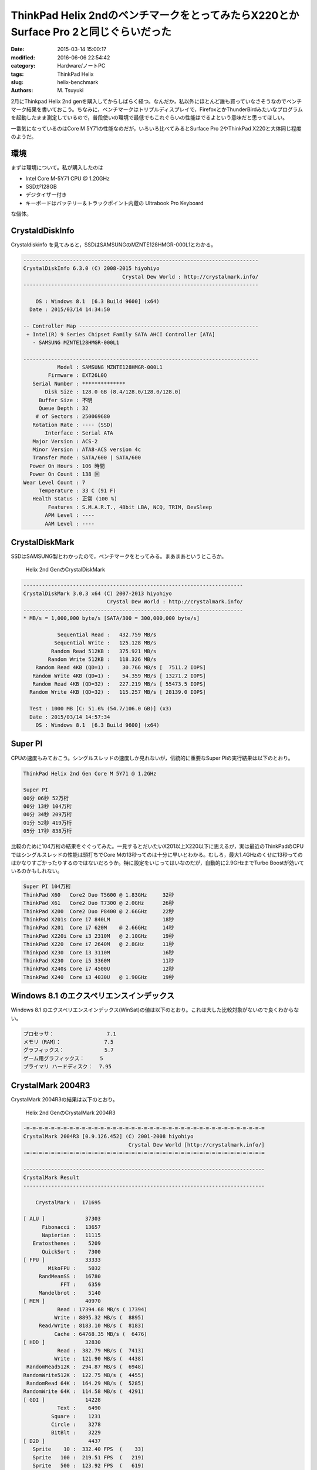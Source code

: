 ThinkPad Helix 2ndのベンチマークをとってみたらX220とかSurface Pro 2と同じぐらいだった
#######################################################################################

:date: 2015-03-14 15:00:17
:modified: 2016-06-06 22:54:42
:category: Hardware/ノートPC
:tags: ThinkPad Helix
:slug: helix-benchmark
:authors: M\. Tsuyuki

.. tags: bash, bash, screen, cygwin, bash, zsh, cygwin, Firefox, keyboard, math, pelican, Pelican, percol, python, python, reStructuredText, Vimperator, TODO, Vim, Vimperator, yoga_tablet2, zsh
.. category: blog, PC, Software, Software/Blog, Software/CUI

2月にThinkpad Helix 2nd genを購入してからしばらく経つ。なんだか，私以外にほとんど誰も買っていなさそうなのでベンチマーク結果を書いておこう。ちなみに，ベンチマークはトリプルディスプレイで，FirefoxとかThunderBirdみたいなプログラムを起動したまま測定しているので，普段使いの環境で最低でもこれぐらいの性能はでるよという意味だと思ってほしい。

一番気になっているのはCore M 5Y71の性能なのだが，いろいろ比べてみるとSurface Pro 2やThinkPad X220と大体同じ程度のようだ。

.. PELICAN_END_SUMMARY

環境
~~~~~~~~~~~~~~~~~~~~~~~~~~~~~~~~~~~~~~~~~~~~~

まずは環境について。私が購入したのは

- Intel Core M-5Y71 CPU @ 1.20GHz
- SSDが128GB
- デジタイザー付き
- キーボードはバッテリー＆トラックポイント内蔵の Ultrabook Pro Keyboard

な個体。

CrystaldDiskInfo
~~~~~~~~~~~~~~~~~~~~~~~~~~~~~~~~~~~~~~~~~~~~~

Crystaldiskinfo を見てみると，SSDはSAMSUNGのMZNTE128HMGR-000L1とわかる。

.. code::

    ----------------------------------------------------------------------------
    CrystalDiskInfo 6.3.0 (C) 2008-2015 hiyohiyo
                                    Crystal Dew World : http://crystalmark.info/
    ----------------------------------------------------------------------------

        OS : Windows 8.1  [6.3 Build 9600] (x64)
      Date : 2015/03/14 14:34:50

    -- Controller Map ----------------------------------------------------------
     + Intel(R) 9 Series Chipset Family SATA AHCI Controller [ATA]
       - SAMSUNG MZNTE128HMGR-000L1

    ----------------------------------------------------------------------------
               Model : SAMSUNG MZNTE128HMGR-000L1
            Firmware : EXT26L0Q
       Serial Number : **************
           Disk Size : 128.0 GB (8.4/128.0/128.0/128.0)
         Buffer Size : 不明
         Queue Depth : 32
        # of Sectors : 250069680
       Rotation Rate : ---- (SSD)
           Interface : Serial ATA
       Major Version : ACS-2
       Minor Version : ATA8-ACS version 4c
       Transfer Mode : SATA/600 | SATA/600
      Power On Hours : 106 時間
      Power On Count : 138 回
    Wear Level Count : 7
         Temperature : 33 C (91 F)
       Health Status : 正常 (100 %)
            Features : S.M.A.R.T., 48bit LBA, NCQ, TRIM, DevSleep
           APM Level : ----
           AAM Level : ----

CrystalDiskMark
~~~~~~~~~~~~~~~~~~~~~~~~~~~~~~~~~~~~~~~~~~~~~

SSDはSAMSUNG製とわかったので，ベンチマークをとってみる。まあまあというところか。

.. figure:: {static}/images/Helix_CrystalDiskMark.png
    :alt: Helix 2nd GenのCrystalDiskMark

    Helix 2nd GenのCrystalDiskMark

.. code::

    -----------------------------------------------------------------------
    CrystalDiskMark 3.0.3 x64 (C) 2007-2013 hiyohiyo
                               Crystal Dew World : http://crystalmark.info/
    -----------------------------------------------------------------------
    * MB/s = 1,000,000 byte/s [SATA/300 = 300,000,000 byte/s]

               Sequential Read :   432.759 MB/s
              Sequential Write :   125.128 MB/s
             Random Read 512KB :   375.921 MB/s
            Random Write 512KB :   118.326 MB/s
        Random Read 4KB (QD=1) :    30.766 MB/s [  7511.2 IOPS]
       Random Write 4KB (QD=1) :    54.359 MB/s [ 13271.2 IOPS]
       Random Read 4KB (QD=32) :   227.219 MB/s [ 55473.5 IOPS]
      Random Write 4KB (QD=32) :   115.257 MB/s [ 28139.0 IOPS]

      Test : 1000 MB [C: 51.6% (54.7/106.0 GB)] (x3)
      Date : 2015/03/14 14:57:34
        OS : Windows 8.1  [6.3 Build 9600] (x64)

Super PI
~~~~~~~~~~~~~~~~~~~~~~~~~~~~~~~~~~~~~~~~~~~~~

CPUの速度もみておこう。シングルスレッドの速度しか見れないが，伝統的に重要なSuper PIの実行結果は以下のとおり。

.. code::

    ThinkPad Helix 2nd Gen Core M 5Y71 @ 1.2GHz

    Super PI
    00分 06秒 52万桁
    00分 13秒 104万桁
    00分 34秒 209万桁
    01分 52秒 419万桁
    05分 17秒 838万桁

比較のために104万桁の結果をぐぐってみた。一見するとだいたいX201以上X220以下に思えるが，実は最近のThinkPadのCPUではシングルスレッドの性能は頭打ちでCore Mの13秒ってのは十分に早いとわかる。むしろ，最大1.4GHzのくせに13秒ってのはかなりすごかったりするのではないだろうか。特に設定をいじってはいなのだが，自動的に2.9GHzまでTurbo Boostが効いているのかもしれない。

.. code::

    Super PI 104万桁
    ThinkPad X60   Core2 Duo T5600 @ 1.83GHz     32秒
    ThinkPad X61   Core2 Duo T7300 @ 2.0GHz      26秒
    ThinkPad X200  Core2 Duo P8400 @ 2.66GHz     22秒
    ThinkPad X201s Core i7 840LM                 18秒
    ThinkPad X201  Core i7 620M    @ 2.66GHz     14秒
    ThinkPad X220i Core i3 2310M   @ 2.10GHz     19秒
    ThinkPad X220  Core i7 2640M   @ 2.8GHz      11秒
    Thinkpad X230  Core i3 3110M                 16秒
    ThinkPad X230  Core i5 3360M                 11秒
    ThinkPad X240s Core i7 4500U                 12秒
    ThinkPad X240  Core i3 4030U   @ 1.90GHz     19秒

Windows 8.1 のエクスペリエンスインデックス
~~~~~~~~~~~~~~~~~~~~~~~~~~~~~~~~~~~~~~~~~~~~~

Windows 8.1 のエクスペリエンスインデックス(WinSat)の値は以下のとおり。これは大した比較対象がないので良くわからない。

.. code::

    プロセッサ：                 7.1
    メモリ（RAM）：              7.5
    グラフィックス：             5.7
    ゲーム用グラフィックス：     5
    プライマリ ハードディスク：  7.95

CrystalMark 2004R3
~~~~~~~~~~~~~~~~~~~~~~~~~~~~~~~~~~~~~~~~~~~~~

CrystalMark 2004R3の結果は以下のとおり。

.. figure:: {static}/images/crystalmark_3.png
    :alt: Helix 2nd GenのCrystalMark 2004R3

    Helix 2nd GenのCrystalMark 2004R3

.. code::

    -=-=-=-=-=-=-=-=-=-=-=-=-=-=-=-=-=-=-=-=-=-=-=-=-=-=-=-=-=-=-=-=-=-=-=-=-=-=-=
    CrystalMark 2004R3 [0.9.126.452] (C) 2001-2008 hiyohiyo
                                      Crystal Dew World [http://crystalmark.info/]
    -=-=-=-=-=-=-=-=-=-=-=-=-=-=-=-=-=-=-=-=-=-=-=-=-=-=-=-=-=-=-=-=-=-=-=-=-=-=-=

    ------------------------------------------------------------------------------
    CrystalMark Result
    ------------------------------------------------------------------------------

        CrystalMark :  171695

    [ ALU ]             37303
          Fibonacci :   13657
          Napierian :   11115
       Eratosthenes :    5209
          QuickSort :    7300
    [ FPU ]             33333
            MikoFPU :    5032
         RandMeanSS :   16780
                FFT :    6359
         Mandelbrot :    5140
    [ MEM ]             40970
               Read : 17394.68 MB/s ( 17394)
              Write : 8895.32 MB/s (  8895)
         Read/Write : 8183.10 MB/s (  8183)
              Cache : 64768.35 MB/s (  6476)
    [ HDD ]             32830
               Read :  382.79 MB/s (  7413)
              Write :  121.90 MB/s (  4438)
     RandomRead512K :  294.87 MB/s (  6948)
    RandomWrite512K :  122.75 MB/s (  4455)
     RandomRead 64K :  164.29 MB/s (  5285)
    RandomWrite 64K :  114.58 MB/s (  4291)
    [ GDI ]             14228
               Text :    6490
             Square :    1231
             Circle :    3278
             BitBlt :    3229
    [ D2D ]              4437
       Sprite    10 :  332.40 FPS  (    33)
       Sprite   100 :  219.51 FPS  (   219)
       Sprite   500 :  123.92 FPS  (   619)
       Sprite  1000 :   85.14 FPS  (   851)
       Sprite  5000 :   26.12 FPS  (  1306)
       Sprite 10000 :   14.09 FPS  (  1409)
    [ OGL ]              8594
      Scene 1 Score :    5566
      Lines (x1000) : ( 939318)
      Scene 1  CPUs : (    128)
      Scene 2 Score :    3028
    Polygons(x1000) : ( 149190)
      Scene 2  CPUs : (     64)

    ------------------------------------------------------------------------------
    System Information
    ------------------------------------------------------------------------------
                 OS : Windows NT6.2 Home Premium  [6.2 Build 9200]
       Display Mode : 1920 x 1080 32bit 60Hz
             Memory : 8091 MB
            DirectX : 11.0
    ------------------------------------------------------------------------------
    CPU
    ------------------------------------------------------------------------------
           CPU Name : Intel
      Vendor String : GenuineIntel
        Name String : Intel(R) Core(TM) M-5Y71 CPU @ 1.20GHz
           CPU Type : Original OEM processor
    Number(Logical) : 4
             Family : 6
              Model : D
           Stepping : 4
            Feature : MMX SSE SSE2 SSE3 SSSE3 SSE4.1 SSE4.2 XD VT Intel 64
              Clock : 1396.76 MHz
          Data Rate :    QDR

比較のために他機種のスコアをググって，一覧表にまとめると以下のようになる。なお，Helix 2ndの2.9GHzの値は `Surface Pro 3の発熱抑制法を探る：「Turbo Boost無効化」と「クロック上限の設定」を試す - Surface Pro 3 ビジネス活用日記 <http://surface.viva-m-tablet.info/entry/2014/08/31/010157>`_ にあるやり方にしたがって Turbo Boostを有効化したときの値である。

こうして値を比較してみると，やはり Helix 2nd GenのCore M 5Y71は大体X220相当のCPU性能とわかる。一方，CPU内蔵のグラフィック機能は大きく向上している。

.. csv-table:: CrystalMark 2004R3のスコア一覧
   :header:  "","Helix 2nd", "Helix 2nd", "X61", "X201", "X220i", "X220", "X230", "X230"

    "CPU", "Core M 5Y71", "Core M5Y71", "Core2Duo T8100", "Core i5 540M ", "Core i3 330M", "Core i5 2520M", "Core i5 3210M", "Core i7 3520M"
    "Freq", 1.2GHz, 2.9GHz, 2.10GHz, "", 2.13GHz, 2.50GHz, "",""
    "Mark", 123201, 171695, 90308, 108364, 89793, 167737, 154895, 224930
    "ALU", 21582, 37303, 20741, 33927, 26277, 35549, 44238, 54111
    "FPU", 21044, 33333, 18990, 34884, 26464, 36948, 44797, 52647
    "MEM", 27659, 40970, 11282, 19402, 17454, 34609, 28567, 49300
    "HDD", 33204, 32830, 29406, 7702, 9142, 43195, 12655, 37676
    "GDI", 8534, 14228, 6413, 8315, 7223, 11930, 14839, 19092
    "D2D", 4505, 4437, 1640, 1823, 1442, 1962, 2374, 2963
    "OGL", 6673, 8594, 1836, 2311, 1791, 3544, 7425, 9141

ちなみにSurfaceシリーズのスコアと比較すると以下のとおり。ちゃんとTurbo Boostを効かせれば，Helix 2ndはSurface ProやSurface Pro 2並の性能といえる。

.. csv-table:: CrystalMark 2004R3のスコア一覧
   :header:  "","Helix 2nd", "Helix 2nd",   `Surface Pro <http://unwire.hk/2013/03/18/microsoft-surface-pro-trial-few-days-comment/notebook/>`_ , `Surface Pro 2 <http://pc.watch.impress.co.jp/docs/column/nishikawa/20131028_621158.html>`_ ,  `Surface Pro 3 <http://d.hatena.ne.jp/baba-p/20140724/p2>`_

    "CPU", "Core M 5Y71", "Core M5Y71", "Core i5 3317U", "Core i5 4200U", "Core i7 4650U"
    "Freq", 1.2GHz, 2.9GHz, 1.7GHz-2.6GHz, 1.6GHz-2.6GHz, 1.7GHz-3.3GHz
    "Mark", 123201, 171695, 168121, 188945, 200396
    "ALU", 21582, 37303, 38276, 37568, 45765
    "FPU", 21044, 33333, 36208, 36385, 42511
    "MEM", 27659, 40970, 39592, 41894, 45835
    "HDD", 33204, 32830, 32554, 39513, 35499
    "GDI", 8534, 14228, 14202, 15074, 15815
    "D2D", 4505, 4437, 1917, 7373, 4524
    "OGL", 6673, 8594, 5372, 11138, 10477

CPU-Z
~~~~~~~~~~~~~~~~~~~~~~~~~~~~~~~~~~~~~~~~~~~~~

もうちょっと詳細なハードウェア情報を知りたい場合のために，CPU-Zの出力する情報も置いておこう。

.. code::

    CPU-Z TXT Report
    -------------------------------------------------------------------------

    Binaries
    -------------------------------------------------------------------------
    CPU-Z version			1.72.0.x64

    Processors
    -------------------------------------------------------------------------
    Number of processors		1
    Number of threads		4

    APICs
    -------------------------------------------------------------------------
    Processor 0
        -- Core 0
            -- Thread 0	0
            -- Thread 1	1
        -- Core 1
            -- Thread 0	2
            -- Thread 1	3

    Timers
    -------------------------------------------------------------------------
        ACPI timer		3.580 MHz
        HPET timer		14.318 MHz
        Perf timer		1.364 MHz
        Sys timer		1.000 KHz

    Processors Information
    -------------------------------------------------------------------------
    Processor 1			ID = 0
        Number of cores		2 (max 8)
        Number of threads	4 (max 16)
        Name			Intel Core M
        Codename		Broadwell-Y
        Specification		Intel(R) Core(TM) M-5Y71 CPU @ 1.20GHz
        Package (platform ID)	Socket 1234 FCBGA (0x7)
        CPUID			6.D.4
        Extended CPUID		6.3D
        Core Stepping		E0/F0
        Technology		14 nm
        TDP Limit		4.5 Watts
        Tjmax			95.0 ｰC
        Core Speed		1396.7 MHz
        Multiplier x Bus Speed	14.0 x 99.8 MHz
        Stock frequency		1400 MHz
        Instructions sets	MMX, SSE, SSE2, SSE3, SSSE3, SSE4.1, SSE4.2, EM64T, VT-x, AES, AVX, AVX2, FMA3, TSX
        L1 Data cache		2 x 32 KBytes, 8-way set associative, 64-byte line size
        L1 Instruction cache	2 x 32 KBytes, 8-way set associative, 64-byte line size
        L2 cache		2 x 256 KBytes, 8-way set associative, 64-byte line size
        L3 cache		4 MBytes, 16-way set associative, 64-byte line size
        FID/VID Control		yes

        Turbo Mode		supported, enabled
        Max non-turbo ratio	14x
        Max turbo ratio		29x
        Max efficiency ratio	5x
        O/C bins		none
        Ratio 1 core		29x
        Ratio 2 cores		26x
        Ratio 3 cores		26x
        Ratio 4 cores		26x
        Ratio 5 cores		26x
        Ratio 6 cores		26x
        TSC			1397.3 MHz
        TSC_24			24.0 MHz
        APERF			2442.0 MHz
        MPERF			1369.4 MHz
        IA Voltage Mode		PCU adaptive
        IA Voltage Offset	0 mV
        GT Voltage Mode		PCU adaptive
        GT Voltage Offset	0 mV
        LLC/Ring Voltage Mode	PCU adaptive
        LLC/Ring Voltage Offset	0 mV
        Agent Voltage Mode	PCU adaptive
        Agent Voltage Offset	0 mV

    Thread dumps
    -------------------------------------------------------------------------
    CPU Thread 0
        APIC ID			0
        Topology		Processor ID 0, Core ID 0, Thread ID 0
        Type			01020209h
        Max CPUID level		00000014h
        Max CPUID ext. level	80000008h
        Cache descriptor	Level 1, D, 32 KB, 2 thread(s)
        Cache descriptor	Level 1, I, 32 KB, 2 thread(s)
        Cache descriptor	Level 2, U, 256 KB, 2 thread(s)
        Cache descriptor	Level 3, U, 4 MB, 16 thread(s)

    CPU Thread 1
        APIC ID			1
        Topology		Processor ID 0, Core ID 0, Thread ID 1
        Type			01020209h
        Max CPUID level		00000014h
        Max CPUID ext. level	80000008h
        Cache descriptor	Level 1, D, 32 KB, 2 thread(s)
        Cache descriptor	Level 1, I, 32 KB, 2 thread(s)
        Cache descriptor	Level 2, U, 256 KB, 2 thread(s)
        Cache descriptor	Level 3, U, 4 MB, 16 thread(s)

    CPU Thread 2
        APIC ID			2
        Topology		Processor ID 0, Core ID 1, Thread ID 0
        Type			01020209h
        Max CPUID level		00000014h
        Max CPUID ext. level	80000008h
        Cache descriptor	Level 1, D, 32 KB, 2 thread(s)
        Cache descriptor	Level 1, I, 32 KB, 2 thread(s)
        Cache descriptor	Level 2, U, 256 KB, 2 thread(s)
        Cache descriptor	Level 3, U, 4 MB, 16 thread(s)

    CPU Thread 3
        APIC ID			3
        Topology		Processor ID 0, Core ID 1, Thread ID 1
        Type			01020209h
        Max CPUID level		00000014h
        Max CPUID ext. level	80000008h
        Cache descriptor	Level 1, D, 32 KB, 2 thread(s)
        Cache descriptor	Level 1, I, 32 KB, 2 thread(s)
        Cache descriptor	Level 2, U, 256 KB, 2 thread(s)
        Cache descriptor	Level 3, U, 4 MB, 16 thread(s)

    Chipset
    -------------------------------------------------------------------------
    Northbridge			Intel Broadwell-U rev. 09
    Southbridge			Intel Broadwell-Y PCH rev. 03
    Memory Type			DDR3
    Memory Size			8092 MBytes
    Channels			Dual
    Memory Frequency		798.1 MHz (1:6)
    CAS# latency (CL)		12.0
    RAS# to CAS# delay (tRCD)	15
    RAS# Precharge (tRP)		15
    Cycle Time (tRAS)		34
    Row Refresh Cycle Time (tRFC)	104
    Command Rate (CR)		1T
    Uncore Frequency		1596.8 MHz
    MCHBAR I/O Base address		0x0FED10000
    MCHBAR I/O Size			19456
    MCHBAR registers

    Memory SPD
    -------------------------------------------------------------------------

    Monitoring
    -------------------------------------------------------------------------
    Mainboard Model		20CGCTO1WW (0x000002B1 - 0x11B04D98)

    LPCIO
    -------------------------------------------------------------------------
    LPCIO Vendor		SMSC
    LPCIO Vendor ID		0x55
    LPCIO Chip ID		0x19
    Config Mode I/O address	0x4E
    Config Mode LDN		0xC
    Register space		class = 0x8, base address = 0x01610

    Hardware Monitors
    -------------------------------------------------------------------------
    Hardware monitor	ACPI
        Temperature 0	49ｰC (120ｰF) [0xC96] (THM0)

    Hardware monitor	Battery
        Voltage 0	8.35 Volts [0x20A1] (Current Voltage)
        Capacity 0	35170 mWh [0x8962] (Designed Capacity)
        Capacity 1	35030 mWh [0x88D6] (Full Charge Capacity)
        Capacity 2	34960 mWh [0x8890] (Current Capacity)
        Level 0		1 pc [0x63] (Wear Level)
        Level 1		100 pc [0x63] (Charge Level)

    Hardware monitor	Battery
        Voltage 0	8.33 Volts [0x2088] (Current Voltage)
        Capacity 0	26170 mWh [0x663A] (Designed Capacity)
        Capacity 1	26540 mWh [0x67AC] (Full Charge Capacity)
        Capacity 2	26540 mWh [0x67AC] (Current Capacity)
        Level 0		n.a. [0x64] (Wear Level)
        Level 1		100 pc [0x64] (Charge Level)

    PCI Devices
    -------------------------------------------------------------------------
    Description			Host Bridge
    Location			bus 0 (0x00), device 0 (0x00), function 0 (0x00)
    Common header
        Vendor ID		0x8086
        Model ID		0x1604
        Revision ID		0x09
        PI			0x00
        SubClass		0x00
        BaseClass		0x06
        Cache Line		0x00
        Latency			0x00
        Header			0x00
    PCI header
        Subvendor ID		0x17AA
        Subsystem ID		0x222B
        Int. Line		0x00
        Int. Pin		0x00
    PCI capability
        Caps class		Vendor Dependant
        Caps offset		0xE0

    Description			VGA Controller
    Location			bus 0 (0x00), device 2 (0x02), function 0 (0x00)
    Common header
        Vendor ID		0x8086
        Model ID		0x161E
        Revision ID		0x09
        PI			0x00
        SubClass		0x00
        BaseClass		0x03
        Cache Line		0x00
        Latency			0x00
        Header			0x00
    PCI header
        Address 0 (memory)	0xF0000000
        Address 2 (memory)	0xE0000000
        Address 4 (port)	0x0000FFC0
        Subvendor ID		0x17AA
        Subsystem ID		0x222B
        Int. Line		0x00
        Int. Pin		0x01
    PCI capability
        Caps class		Message Signalled Interrupts
        Caps offset		0x90
    PCI capability
        Caps class		Power Management
        Caps offset		0xD0
        Caps version		1.1
    PCI capability
        Caps class		0x13
        Caps offset		0xA4

    Description			Multimedia device
    Location			bus 0 (0x00), device 3 (0x03), function 0 (0x00)
    Common header
        Vendor ID		0x8086
        Model ID		0x160C
        Revision ID		0x09
        PI			0x00
        SubClass		0x03
        BaseClass		0x04
        Cache Line		0x10
        Latency			0x00
        Header			0x00
    PCI header
        Address 0 (memory)	0xF1118000
        Subvendor ID		0x17AA
        Subsystem ID		0x222B
        Int. Line		0x10
        Int. Pin		0x01
    PCI capability
        Caps class		Power Management
        Caps offset		0x50
        Caps version		1.1
    PCI capability
        Caps class		Message Signalled Interrupts
        Caps offset		0x60
    PCI capability
        Caps class		PCI Express
        Caps offset		0x70
        Device type		Root Complex Integrated Endpoint Device
        Port			0
        Version			1.0
        Link width		0x (max 0x)

    Description			Data Aquisition and Signal Processing Device
    Location			bus 0 (0x00), device 4 (0x04), function 0 (0x00)
    Common header
        Vendor ID		0x8086
        Model ID		0x1603
        Revision ID		0x09
        PI			0x00
        SubClass		0x80
        BaseClass		0x11
        Cache Line		0x00
        Latency			0x00
        Header			0x00
    PCI header
        Address 0 (memory)	0xF1110000
        Subvendor ID		0x17AA
        Subsystem ID		0x222B
        Int. Line		0x10
        Int. Pin		0x01
    PCI capability
        Caps class		Message Signalled Interrupts
        Caps offset		0x90
    PCI capability
        Caps class		Power Management
        Caps offset		0xD0
        Caps version		1.2
    PCI capability
        Caps class		Vendor Dependant
        Caps offset		0xE0

    Description			USB Controller
    Location			bus 0 (0x00), device 20 (0x14), function 0 (0x00)
    Common header
        Vendor ID		0x8086
        Model ID		0x9CB1
        Revision ID		0x03
        PI			0x30
        SubClass		0x03
        BaseClass		0x0C
        Cache Line		0x00
        Latency			0x00
        Header			0x00
    PCI header
        Address 0 (memory)	0xF1100000
        Subvendor ID		0x17AA
        Subsystem ID		0x222B
        Int. Line		0x00
        Int. Pin		0x01
    PCI capability
        Caps class		Power Management
        Caps offset		0x70
        Caps version		1.1
    PCI capability
        Caps class		Message Signalled Interrupts
        Caps offset		0x80

    Description			Communication Device
    Location			bus 0 (0x00), device 22 (0x16), function 0 (0x00)
    Common header
        Vendor ID		0x8086
        Model ID		0x9CBA
        Revision ID		0x03
        PI			0x00
        SubClass		0x80
        BaseClass		0x07
        Cache Line		0x00
        Latency			0x00
        Header			0x80
    PCI header
        Address 0 (memory)	0xF111D000
        Subvendor ID		0x17AA
        Subsystem ID		0x222B
        Int. Line		0x00
        Int. Pin		0x01
    PCI capability
        Caps class		Power Management
        Caps offset		0x50
        Caps version		1.2
    PCI capability
        Caps class		Message Signalled Interrupts
        Caps offset		0x8C

    Description			PCI to PCI Bridge
    Location			bus 0 (0x00), device 28 (0x1C), function 0 (0x00)
    Common header
        Vendor ID		0x8086
        Model ID		0x9C90
        Revision ID		0xE3
        PI			0x00
        SubClass		0x04
        BaseClass		0x06
        Cache Line		0x10
        Latency			0x00
        Header			0x81
    PCI header
        Primary bus		0x00
        Secondary bus		0x02
        Int. Line		0x00
        Int. Pin		0x01
    PCI capability
        Caps class		PCI Express
        Caps offset		0x40
        Device type		Root Port of PCI-E Root Complex
        Port			1
        Version			2.0
        Physical slot		Integrated device
        Link width		0x (max 1x)
    PCI capability
        Caps class		Message Signalled Interrupts
        Caps offset		0x80
    PCI capability
        Caps class		Subsystem Vendor
        Caps offset		0x90
        SubVendor ID		0x17AA
        SubSystem ID		0x222B
    PCI capability
        Caps class		Power Management
        Caps offset		0xA0
        Caps version		1.2

    Description			PCI to PCI Bridge
    Location			bus 0 (0x00), device 28 (0x1C), function 1 (0x01)
    Common header
        Vendor ID		0x8086
        Model ID		0x9C94
        Revision ID		0xE3
        PI			0x00
        SubClass		0x04
        BaseClass		0x06
        Cache Line		0x10
        Latency			0x00
        Header			0x81
    PCI header
        Primary bus		0x00
        Secondary bus		0x06
        Int. Line		0x00
        Int. Pin		0x03
    PCI capability
        Caps class		PCI Express
        Caps offset		0x40
        Device type		Root Port of PCI-E Root Complex
        Port			3
        Version			2.0
        Physical slot		#0
        Presence detect		yes
        Link width		1x (max 1x)
    PCI capability
        Caps class		Message Signalled Interrupts
        Caps offset		0x80
    PCI capability
        Caps class		Subsystem Vendor
        Caps offset		0x90
        SubVendor ID		0x17AA
        SubSystem ID		0x222B
    PCI capability
        Caps class		Power Management
        Caps offset		0xA0
        Caps version		1.2

    Description			PCI to ISA Bridge
    Location			bus 0 (0x00), device 31 (0x1F), function 0 (0x00)
    Common header
        Vendor ID		0x8086
        Model ID		0x9CC7
        Revision ID		0x03
        PI			0x00
        SubClass		0x01
        BaseClass		0x06
        Cache Line		0x00
        Latency			0x00
        Header			0x80
    PCI header
        Subvendor ID		0x17AA
        Subsystem ID		0x222B
        Int. Line		0x00
        Int. Pin		0x00
    PCI capability
        Caps class		Vendor Dependant
        Caps offset		0xE0

    Description			Serial ATA Controller
    Location			bus 0 (0x00), device 31 (0x1F), function 2 (0x02)
    Common header
        Vendor ID		0x8086
        Model ID		0x9C83
        Revision ID		0x03
        PI			0x01
        SubClass		0x06
        BaseClass		0x01
        Cache Line		0x00
        Latency			0x00
        Header			0x00
    PCI header
        Address 0 (port)	0x00003088
        Address 1 (port)	0x0000309C
        Address 2 (port)	0x00003080
        Address 3 (port)	0x00003098
        Address 4 (port)	0x00003060
        Address 5 (memory)	0xF1120000
        Subvendor ID		0x17AA
        Subsystem ID		0x222B
        Int. Line		0x00
        Int. Pin		0x02
    PCI capability
        Caps class		Message Signalled Interrupts
        Caps offset		0x80
    PCI capability
        Caps class		Power Management
        Caps offset		0x70
        Caps version		1.2
    PCI capability
        Caps class		0x12
        Caps offset		0xA8

    Description			SMBus Controller
    Location			bus 0 (0x00), device 31 (0x1F), function 3 (0x03)
    Common header
        Vendor ID		0x8086
        Model ID		0x9CA2
        Revision ID		0x03
        PI			0x00
        SubClass		0x05
        BaseClass		0x0C
        Cache Line		0x00
        Latency			0x00
        Header			0x00
    PCI header
        Address 0 (memory)	0xF111C000
        Address 4 (port)	0x0000EFA0
        Subvendor ID		0x17AA
        Subsystem ID		0x222B
        Int. Line		0x12
        Int. Pin		0x03

    Description			Data Aquisition and Signal Processing Device
    Location			bus 0 (0x00), device 31 (0x1F), function 6 (0x06)
    Common header
        Vendor ID		0x8086
        Model ID		0x9CA4
        Revision ID		0x03
        PI			0x00
        SubClass		0x80
        BaseClass		0x11
        Cache Line		0x00
        Latency			0x00
        Header			0x00
    PCI header
        Address 0 (memory)	0xF111F000
        Subvendor ID		0x17AA
        Subsystem ID		0x222B
        Int. Line		0x12
        Int. Pin		0x03
    PCI capability
        Caps class		Power Management
        Caps offset		0x50
        Caps version		1.2
    PCI capability
        Caps class		Message Signalled Interrupts
        Caps offset		0x80

    Description			Network Controller
    Location			bus 6 (0x06), device 0 (0x00), function 0 (0x00)
    Common header
        Vendor ID		0x8086
        Model ID		0x095A
        Revision ID		0x59
        PI			0x00
        SubClass		0x80
        BaseClass		0x02
        Cache Line		0x10
        Latency			0x00
        Header			0x00
    PCI header
        Address 0 (memory)	0xF1000000
        Subvendor ID		0x8086
        Subsystem ID		0x9010
        Int. Line		0x00
        Int. Pin		0x01
    PCI capability
        Caps class		Power Management
        Caps offset		0xC8
        Caps version		1.2
    PCI capability
        Caps class		Message Signalled Interrupts
        Caps offset		0xD0
    PCI capability
        Caps class		PCI Express
        Caps offset		0x40
        Device type		PCI-E Endpoint Device
        Port			0
        Version			2.0
        Link width		1x (max 1x)
    Extended capabilities
        Caps class		Advanced Error Reporting
        Caps offset		0x100
        Caps class		Device Serial Number
        Caps offset		0x140
        Caps class		0x18
        Caps offset		0x14C
        Caps class		0x1E
        Caps offset		0x154

    DMI
    -------------------------------------------------------------------------
    DMI Processor
        manufacturer		Intel(R) Corporation
        model			Intel(R) Core(TM) M-5Y71 CPU @ 1.20GHz
        clock speed		1200.0 MHz
        FSB speed		100.0 MHz
        multiplier		12.0x

    DMI Physical Memory Array
        location		Motherboard
        usage			System Memory
        correction		None
        max capacity		16384 MBytes
        max# of devices		2

    DMI Memory Device
        designation		ChannelA
        format			Chip
        type			unknown
        total width		64 bits
        data width		64 bits
        size			4096 MBytes

    DMI Memory Device
        designation		ChannelB
        format			Chip
        type			unknown
        total width		64 bits
        data width		64 bits
        size			4096 MBytes

    DMI System Information
        manufacturer		LENOVO
        product			20CGCTO1WW
        version			ThinkPad Helix 2nd
        serial			R90F7WAP
        SKU			LENOVO_MT_20CG_BU_Think_FM_ThinkPad Helix 2nd
        family			ThinkPad Helix 2nd

    DMI Baseboard
        vendor			LENOVO
        model			20CGCTO1WW
        revision		SDK0E50512 STD
        serial			W1KS52311AM

    DMI System Enclosure
        manufacturer		LENOVO
        chassis type		HandHeld
        chassis serial		R90F7WAP

    DMI Port Connector
        designation		Not Available (internal)
        designation		USB 1 (external)
        port type		USB
        connector		Access Bus (USB)

    DMI Port Connector
        designation		Not Available (internal)
        designation		USB 2 (external)
        port type		USB
        connector		Access Bus (USB)

    DMI Port Connector
        designation		Not Available (internal)
        designation		USB 3 (external)
        port type		USB
        connector		Access Bus (USB)

    DMI Port Connector
        designation		Not Available (internal)
        designation		USB 4 (external)
        port type		USB
        connector		Access Bus (USB)

    DMI Port Connector
        designation		Not Available (internal)
        designation		USB 5 (external)
        port type		USB
        connector		Access Bus (USB)

    DMI Port Connector
        designation		Not Available (internal)
        designation		USB 6 (external)
        port type		USB
        connector		Access Bus (USB)

    DMI Port Connector
        designation		Not Available (internal)
        designation		USB 7 (external)
        port type		USB
        connector		Access Bus (USB)

    DMI Port Connector
        designation		Not Available (internal)
        designation		USB 8 (external)
        port type		USB
        connector		Access Bus (USB)

    DMI Port Connector
        designation		Not Available (internal)
        designation		Ethernet (external)
        port type		Network Port
        connector		RJ-45

    DMI Port Connector
        designation		Not Available (internal)
        designation		External Monitor (external)
        port type		Video Port
        connector		DB-15 female

    DMI Port Connector
        designation		Not Available (internal)
        designation		Mini DisplayPort (external)
        port type		Video Port

    DMI Port Connector
        designation		Not Available (internal)
        designation		DisplayPort/DVI-D (external)
        port type		Video Port

    DMI Port Connector
        designation		Not Available (internal)
        designation		DisplayPort/HDMI (external)
        port type		Video Port

    DMI Port Connector
        designation		Not Available (internal)
        designation		Headphone/Microphone Combo Jack1 (external)
        port type		Audio Port
        connector		Mini Jack (headphones)

    DMI Port Connector
        designation		Not Available (internal)
        designation		Headphone/Microphone Combo Jack2 (external)
        port type		Audio Port
        connector		Mini Jack (headphones)

    DMI Extension Slot
        designation		Media Card Slot
        type			1
        populated		no

    DMI Extension Slot
        designation		SimCard Slot
        type			1
        populated		no

    DMI BIOS
        vendor			LENOVO
        version			N17ET70W (1.70 )
        date			12/26/2014
        ROM size		16384 KB

    Storage
    -------------------------------------------------------------------------
    Drive	0
        Device Path		\\?\scsi#disk&ven_samsung&prod_mznte128hmgr-000#4&20ae874c&0&030000
        Type			Fixed
        Name			SAMSUNG MZNTE128HMGR-000L1
        Capacity		119.2 GB
        SMART Support		Yes

    Graphics
    -------------------------------------------------------------------------
    Number of adapters		1

    Graphic APIs
    -------------------------------------------------------------------------
    API				Intel I/O

    Display Adapters
    -------------------------------------------------------------------------
    Display adapter 0
        Display name		\\.\DISPLAY1
        Name			Intel(R) HD Graphics 5300
        Board Manufacturer	Lenovo
        Memory size		1024 MB
        PCI device		bus 0 (0x0), device 2 (0x2), function 0 (0x0)
        Vendor ID		0x8086 (0x17AA)
        Model ID		0x161E (0x222B)
        Performance Level	0

    Win32_VideoController		AdapterRAM = 0x40000000 (1073741824)
    Win32_VideoController		DriverVersion = 10.18.10.3977
    Win32_VideoController		DriverDate = 10/09/2014

    Monitor 0
        Model			 ()
        ID			LEN40D3
        Serial
        Manufacturing Date	Week 0, Year 2014
        Size			11.6 inches
        Max Resolution		1920 x 1080 @ 59 Hz
        Horizontal Freq. Range	0-0 kHz
        Vertical Freq. Range	0-0 Hz
        Max Pixel Clock		0 MHz
        Gamma Factor		2.2

    Software
    -------------------------------------------------------------------------
    Windows Version			Microsoft Windows 8.1 (6.3) 64-bit   (Build 9600)
    DirectX Version			11.0

